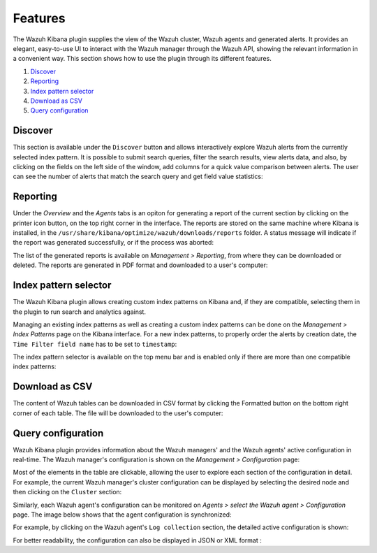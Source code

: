 .. Copyright (C) 2019 Wazuh, Inc.

.. _kibana_features:

Features
========

The Wazuh Kibana plugin supplies the view of the Wazuh cluster, Wazuh agents and generated alerts. It provides an elegant, easy-to-use UI to interact with the Wazuh manager through the Wazuh API, showing the relevant information in a convenient way. This section shows how to use the plugin through its different features.

#. `Discover`_
#. `Reporting`_
#. `Index pattern selector`_
#. `Download as CSV`_
#. `Query configuration`_

.. _kibana_discovery:

Discover
--------

This section is available under the ``Discover`` button and allows interactively explore Wazuh alerts from the currently selected index pattern. It is possible to submit search queries, filter the search results, view alerts data, and also, by clicking on the fields on the left side of the window, add columns for a quick value comparison between alerts. The user can see the number of alerts that match the search query and get field value statistics:

.. thumbnail:: ../../../images/kibana-app/features/discover/wazuh-kibana-discover.png
  :align: center
  :width: 100%

Reporting
---------

Under the *Overview* and the *Agents* tabs is an opiton for generating a report of the current section by clicking on the printer icon button, on the top right corner in the interface. The reports are stored on the same machine where Kibana is installed, in the ``/usr/share/kibana/optimize/wazuh/downloads/reports`` folder. A status message will indicate if the report was generated successfully, or if the process was aborted:

.. thumbnail:: ../../../images/kibana-app/features/reporting/wazuh-kibana-reports-generation.png
  :align: center
  :width: 100%

The list of the generated reports is available on *Management > Reporting*, from where they can be downloaded or deleted. The reports are generated in PDF format and downloaded to a user's computer:

.. thumbnail:: ../../../images/kibana-app/features/reporting/wazuh-kibana-reports.png
  :align: center
  :width: 100%

.. _kibana_index_pattern:

Index pattern selector
----------------------

The Wazuh Kibana plugin allows creating custom index patterns on Kibana and, if they are compatible, selecting them in the plugin to run search and analytics against.

Managing an existing index patterns as well as creating a custom index patterns can be done on the *Management > Index Patterns* page on the Kibana interface.
For a new index patterns, to properly order the alerts by creation date, the ``Time Filter field name`` has to be set to ``timestamp``:

.. thumbnail:: ../../../images/kibana-app/features/index-pattern/wazuh-kibana-index-patterns.png
  :align: center
  :width: 100%

The index pattern selector is available on the top menu bar and is enabled only if there are more than one compatible index patterns:

.. thumbnail:: ../../../images/kibana-app/features/index-pattern/wazuh-kibana-index-pattern-selector.png
  :align: center
  :width: 100%

.. _kibana_download_csv:

Download as CSV
---------------

The content of Wazuh tables can be downloaded in CSV format by clicking the Formatted button on the bottom right corner of each table. The file will be downloaded to the user's computer:

.. thumbnail:: ../../../images/kibana-app/features/download-csv/download-csv.png
  :align: center
  :width: 100%

.. _kibana_query_configuration:

Query configuration
-------------------

Wazuh Kibana plugin provides information about the Wazuh managers' and the Wazuh agents' active configuration in real-time. The Wazuh manager's configuration is shown on the *Management > Configuration* page:

.. thumbnail:: ../../../images/kibana-app/features/query-configuration/wazuh-kibana-manager-conf.png
  :align: center
  :width: 100%

Most of the elements in the table are clickable, allowing the user to explore each section of the configuration in detail. For example, the current Wazuh manager's cluster configuration can be displayed by selecting the desired node and then clicking on the ``Cluster`` section:

.. thumbnail:: ../../../images/kibana-app/features/query-configuration/cluster.png
  :align: center
  :width: 100%

Similarly, each Wazuh agent's configuration can be monitored on *Agents > select the Wazuh agent > Configuration* page. The image below shows that the agent configuration is synchronized:

.. thumbnail:: ../../../images/kibana-app/features/query-configuration/wazuh-kibana-agent-sync.png
  :align: center

For example, by clicking on the Wazuh agent's ``Log collection`` section, the detailed active configuration is shown:

.. thumbnail:: ../../../images/kibana-app/features/query-configuration/wazuh-kibana-agent-conf-logcollector.png
  :align: center
  :width: 100%

For better readability, the configuration can also be displayed in JSON or XML format :

.. thumbnail:: ../../../images/kibana-app/features/query-configuration/wazuh-kibana-conf-json.png
  :align: center
  :width: 100%
